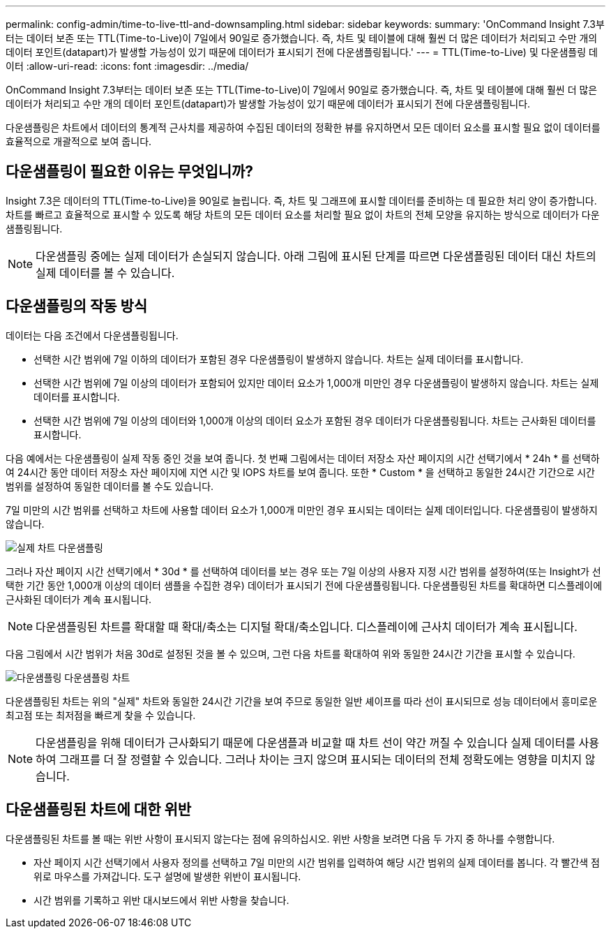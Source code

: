 ---
permalink: config-admin/time-to-live-ttl-and-downsampling.html 
sidebar: sidebar 
keywords:  
summary: 'OnCommand Insight 7.3부터는 데이터 보존 또는 TTL(Time-to-Live)이 7일에서 90일로 증가했습니다. 즉, 차트 및 테이블에 대해 훨씬 더 많은 데이터가 처리되고 수만 개의 데이터 포인트(datapart)가 발생할 가능성이 있기 때문에 데이터가 표시되기 전에 다운샘플링됩니다.' 
---
= TTL(Time-to-Live) 및 다운샘플링 데이터
:allow-uri-read: 
:icons: font
:imagesdir: ../media/


[role="lead"]
OnCommand Insight 7.3부터는 데이터 보존 또는 TTL(Time-to-Live)이 7일에서 90일로 증가했습니다. 즉, 차트 및 테이블에 대해 훨씬 더 많은 데이터가 처리되고 수만 개의 데이터 포인트(datapart)가 발생할 가능성이 있기 때문에 데이터가 표시되기 전에 다운샘플링됩니다.

다운샘플링은 차트에서 데이터의 통계적 근사치를 제공하여 수집된 데이터의 정확한 뷰를 유지하면서 모든 데이터 요소를 표시할 필요 없이 데이터를 효율적으로 개괄적으로 보여 줍니다.



== 다운샘플링이 필요한 이유는 무엇입니까?

Insight 7.3은 데이터의 TTL(Time-to-Live)을 90일로 늘립니다. 즉, 차트 및 그래프에 표시할 데이터를 준비하는 데 필요한 처리 양이 증가합니다. 차트를 빠르고 효율적으로 표시할 수 있도록 해당 차트의 모든 데이터 요소를 처리할 필요 없이 차트의 전체 모양을 유지하는 방식으로 데이터가 다운샘플링됩니다.

[NOTE]
====
다운샘플링 중에는 실제 데이터가 손실되지 않습니다. 아래 그림에 표시된 단계를 따르면 다운샘플링된 데이터 대신 차트의 실제 데이터를 볼 수 있습니다.

====


== 다운샘플링의 작동 방식

데이터는 다음 조건에서 다운샘플링됩니다.

* 선택한 시간 범위에 7일 이하의 데이터가 포함된 경우 다운샘플링이 발생하지 않습니다. 차트는 실제 데이터를 표시합니다.
* 선택한 시간 범위에 7일 이상의 데이터가 포함되어 있지만 데이터 요소가 1,000개 미만인 경우 다운샘플링이 발생하지 않습니다. 차트는 실제 데이터를 표시합니다.
* 선택한 시간 범위에 7일 이상의 데이터와 1,000개 이상의 데이터 요소가 포함된 경우 데이터가 다운샘플링됩니다. 차트는 근사화된 데이터를 표시합니다.


다음 예에서는 다운샘플링이 실제 작동 중인 것을 보여 줍니다. 첫 번째 그림에서는 데이터 저장소 자산 페이지의 시간 선택기에서 * 24h * 를 선택하여 24시간 동안 데이터 저장소 자산 페이지에 지연 시간 및 IOPS 차트를 보여 줍니다. 또한 * Custom * 을 선택하고 동일한 24시간 기간으로 시간 범위를 설정하여 동일한 데이터를 볼 수도 있습니다.

7일 미만의 시간 범위를 선택하고 차트에 사용할 데이터 요소가 1,000개 미만인 경우 표시되는 데이터는 실제 데이터입니다. 다운샘플링이 발생하지 않습니다.

image::../media/downsampling-actual-chart.gif[실제 차트 다운샘플링]

그러나 자산 페이지 시간 선택기에서 * 30d * 를 선택하여 데이터를 보는 경우 또는 7일 이상의 사용자 지정 시간 범위를 설정하여(또는 Insight가 선택한 기간 동안 1,000개 이상의 데이터 샘플을 수집한 경우) 데이터가 표시되기 전에 다운샘플링됩니다. 다운샘플링된 차트를 확대하면 디스플레이에 근사화된 데이터가 계속 표시됩니다.

[NOTE]
====
다운샘플링된 차트를 확대할 때 확대/축소는 디지털 확대/축소입니다. 디스플레이에 근사치 데이터가 계속 표시됩니다.

====
다음 그림에서 시간 범위가 처음 30d로 설정된 것을 볼 수 있으며, 그런 다음 차트를 확대하여 위와 동일한 24시간 기간을 표시할 수 있습니다.

image::../media/downsampling-downsampled-chart.gif[다운샘플링 다운샘플링 차트]

다운샘플링된 차트는 위의 "실제" 차트와 동일한 24시간 기간을 보여 주므로 동일한 일반 셰이프를 따라 선이 표시되므로 성능 데이터에서 흥미로운 최고점 또는 최저점을 빠르게 찾을 수 있습니다.

[NOTE]
====
다운샘플링을 위해 데이터가 근사화되기 때문에 다운샘플과 비교할 때 차트 선이 약간 꺼질 수 있습니다 실제 데이터를 사용하여 그래프를 더 잘 정렬할 수 있습니다. 그러나 차이는 크지 않으며 표시되는 데이터의 전체 정확도에는 영향을 미치지 않습니다.

====


== 다운샘플링된 차트에 대한 위반

다운샘플링된 차트를 볼 때는 위반 사항이 표시되지 않는다는 점에 유의하십시오. 위반 사항을 보려면 다음 두 가지 중 하나를 수행합니다.

* 자산 페이지 시간 선택기에서 사용자 정의를 선택하고 7일 미만의 시간 범위를 입력하여 해당 시간 범위의 실제 데이터를 봅니다. 각 빨간색 점 위로 마우스를 가져갑니다. 도구 설명에 발생한 위반이 표시됩니다.
* 시간 범위를 기록하고 위반 대시보드에서 위반 사항을 찾습니다.

